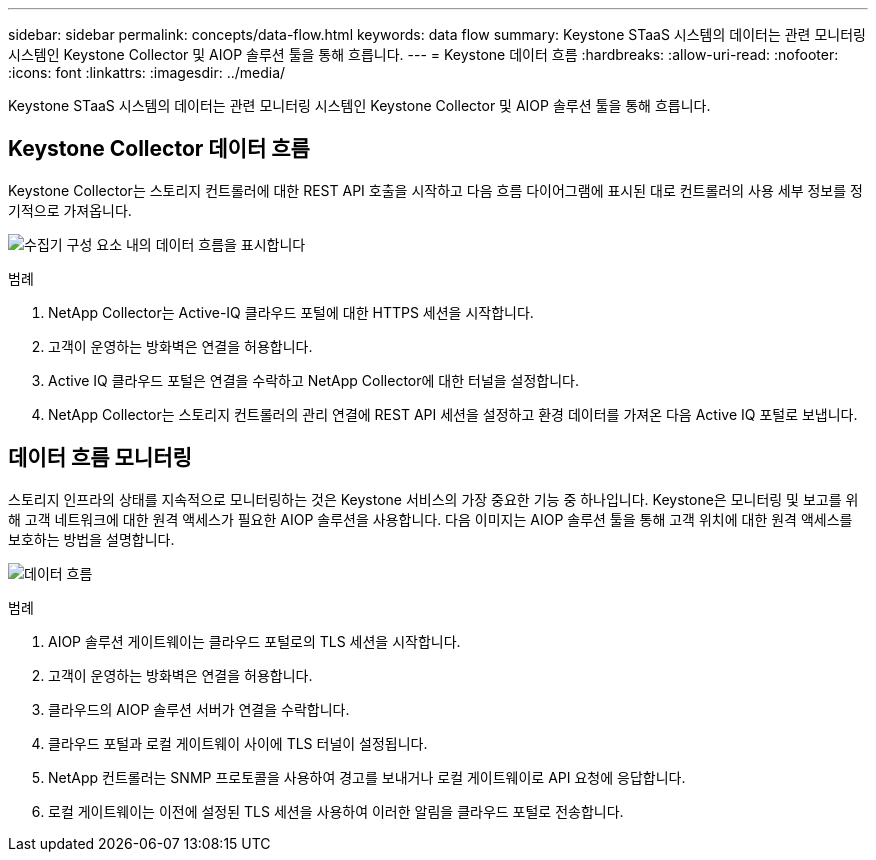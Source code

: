 ---
sidebar: sidebar 
permalink: concepts/data-flow.html 
keywords: data flow 
summary: Keystone STaaS 시스템의 데이터는 관련 모니터링 시스템인 Keystone Collector 및 AIOP 솔루션 툴을 통해 흐릅니다. 
---
= Keystone 데이터 흐름
:hardbreaks:
:allow-uri-read: 
:nofooter: 
:icons: font
:linkattrs: 
:imagesdir: ../media/


[role="lead"]
Keystone STaaS 시스템의 데이터는 관련 모니터링 시스템인 Keystone Collector 및 AIOP 솔루션 툴을 통해 흐릅니다.



== Keystone Collector 데이터 흐름

Keystone Collector는 스토리지 컨트롤러에 대한 REST API 호출을 시작하고 다음 흐름 다이어그램에 표시된 대로 컨트롤러의 사용 세부 정보를 정기적으로 가져옵니다.

image:collector-data-flow.png["수집기 구성 요소 내의 데이터 흐름을 표시합니다"]

.범례
. NetApp Collector는 Active-IQ 클라우드 포털에 대한 HTTPS 세션을 시작합니다.
. 고객이 운영하는 방화벽은 연결을 허용합니다.
. Active IQ 클라우드 포털은 연결을 수락하고 NetApp Collector에 대한 터널을 설정합니다.
. NetApp Collector는 스토리지 컨트롤러의 관리 연결에 REST API 세션을 설정하고 환경 데이터를 가져온 다음 Active IQ 포털로 보냅니다.




== 데이터 흐름 모니터링

스토리지 인프라의 상태를 지속적으로 모니터링하는 것은 Keystone 서비스의 가장 중요한 기능 중 하나입니다. Keystone은 모니터링 및 보고를 위해 고객 네트워크에 대한 원격 액세스가 필요한 AIOP 솔루션을 사용합니다. 다음 이미지는 AIOP 솔루션 툴을 통해 고객 위치에 대한 원격 액세스를 보호하는 방법을 설명합니다.

image:monitoring-flow.png["데이터 흐름"]

.범례
. AIOP 솔루션 게이트웨이는 클라우드 포털로의 TLS 세션을 시작합니다.
. 고객이 운영하는 방화벽은 연결을 허용합니다.
. 클라우드의 AIOP 솔루션 서버가 연결을 수락합니다.
. 클라우드 포털과 로컬 게이트웨이 사이에 TLS 터널이 설정됩니다.
. NetApp 컨트롤러는 SNMP 프로토콜을 사용하여 경고를 보내거나 로컬 게이트웨이로 API 요청에 응답합니다.
. 로컬 게이트웨이는 이전에 설정된 TLS 세션을 사용하여 이러한 알림을 클라우드 포털로 전송합니다.

